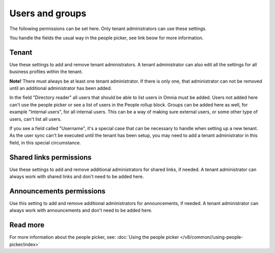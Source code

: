 Users and groups
=====================================

The following permissions can be set here. Only tenant administrators can use these settings. 

You handle the fields the usual way in the people picker, see link beow for more information.

Tenant
**********
Use these settings to add and remove tenant administrators. A tenant administrator can also edit all the settings for all business profiles within the tenant. 

**Note!** There must always be at least one tenant administrator. If there is only one, that administrator can not be removed until an additional administrator has been added.

In the field "Directory reader" all users that should be able to list users in Omnia must be added. Users not added here can't use the people picker or see a list of users in the People rollup block. Groups can be added here as well, for example "Internal users", for all internal users. This can be a way of making sure external users, or some other type of users, can't list all users.

If you see a field called "Username", it's a special case that can be necessary to handle when setting up a new tenant. As the user sync can't be executed until the tenant has been setup, you may need to add a tenant administrator in this field, in this special circumstance.

Shared links permissions
***************************
Use these settings to add and remove additional administrators for shared links, if needed. A tenant administrator can always work with shared links and don't need to be added here. 

Announcements permissions
***************************
Use this setting to add and remove additional administrators for announcements, if needed. A tenant administrator can always work with announcements and don't need to be added here. 

Read more
*****************
For more information about the people picker, see: :doc:`Using the people picker </v8/common//using-people-picker/index>`

